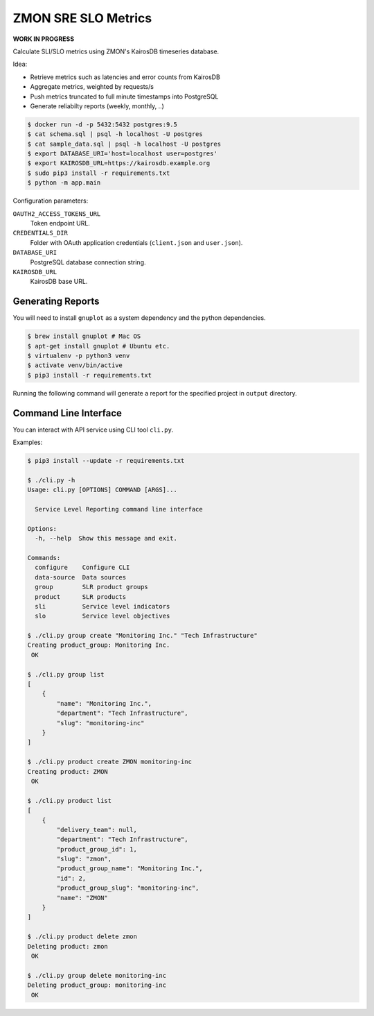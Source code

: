 ====================
ZMON SRE SLO Metrics
====================

**WORK IN PROGRESS**

Calculate SLI/SLO metrics using ZMON's KairosDB timeseries database.

Idea:

* Retrieve metrics such as latencies and error counts from KairosDB
* Aggregate metrics, weighted by requests/s
* Push metrics truncated to full minute timestamps into PostgreSQL
* Generate reliabilty reports (weekly, monthly, ..)

.. code-block:: bash

    $ docker run -d -p 5432:5432 postgres:9.5
    $ cat schema.sql | psql -h localhost -U postgres
    $ cat sample_data.sql | psql -h localhost -U postgres
    $ export DATABASE_URI='host=localhost user=postgres'
    $ export KAIROSDB_URL=https://kairosdb.example.org
    $ sudo pip3 install -r requirements.txt
    $ python -m app.main

Configuration parameters:

``OAUTH2_ACCESS_TOKENS_URL``
    Token endpoint URL.
``CREDENTIALS_DIR``
    Folder with OAuth application credentials (``client.json`` and ``user.json``).
``DATABASE_URI``
    PostgreSQL database connection string.
``KAIROSDB_URL``
    KairosDB base URL.

Generating Reports
==================

You will need to install ``gnuplot`` as a system dependency and the python dependencies. 

.. code-block:: bash

    $ brew install gnuplot # Mac OS
    $ apt-get install gnuplot # Ubuntu etc.
    $ virtualenv -p python3 venv
    $ activate venv/bin/active
    $ pip3 install -r requirements.txt
    
Running the following command will generate a report for the specified project in ``output`` directory.

.. code-block:: bash
    $ ./generate-slr.py http://localhost:8080 myproduct


Command Line Interface
======================

You can interact with API service using CLI tool ``cli.py``.

Examples:


.. code-block:: bash

    $ pip3 install --update -r requirements.txt

    $ ./cli.py -h
    Usage: cli.py [OPTIONS] COMMAND [ARGS]...

      Service Level Reporting command line interface

    Options:
      -h, --help  Show this message and exit.

    Commands:
      configure    Configure CLI
      data-source  Data sources
      group        SLR product groups
      product      SLR products
      sli          Service level indicators
      slo          Service level objectives

    $ ./cli.py group create "Monitoring Inc." "Tech Infrastructure"
    Creating product_group: Monitoring Inc.
     OK

    $ ./cli.py group list
    [
        {
            "name": "Monitoring Inc.",
            "department": "Tech Infrastructure",
            "slug": "monitoring-inc"
        }
    ]

    $ ./cli.py product create ZMON monitoring-inc
    Creating product: ZMON
     OK

    $ ./cli.py product list
    [
        {
            "delivery_team": null,
            "department": "Tech Infrastructure",
            "product_group_id": 1,
            "slug": "zmon",
            "product_group_name": "Monitoring Inc.",
            "id": 2,
            "product_group_slug": "monitoring-inc",
            "name": "ZMON"
        }
    ]

    $ ./cli.py product delete zmon
    Deleting product: zmon
     OK

    $ ./cli.py group delete monitoring-inc
    Deleting product_group: monitoring-inc
     OK
